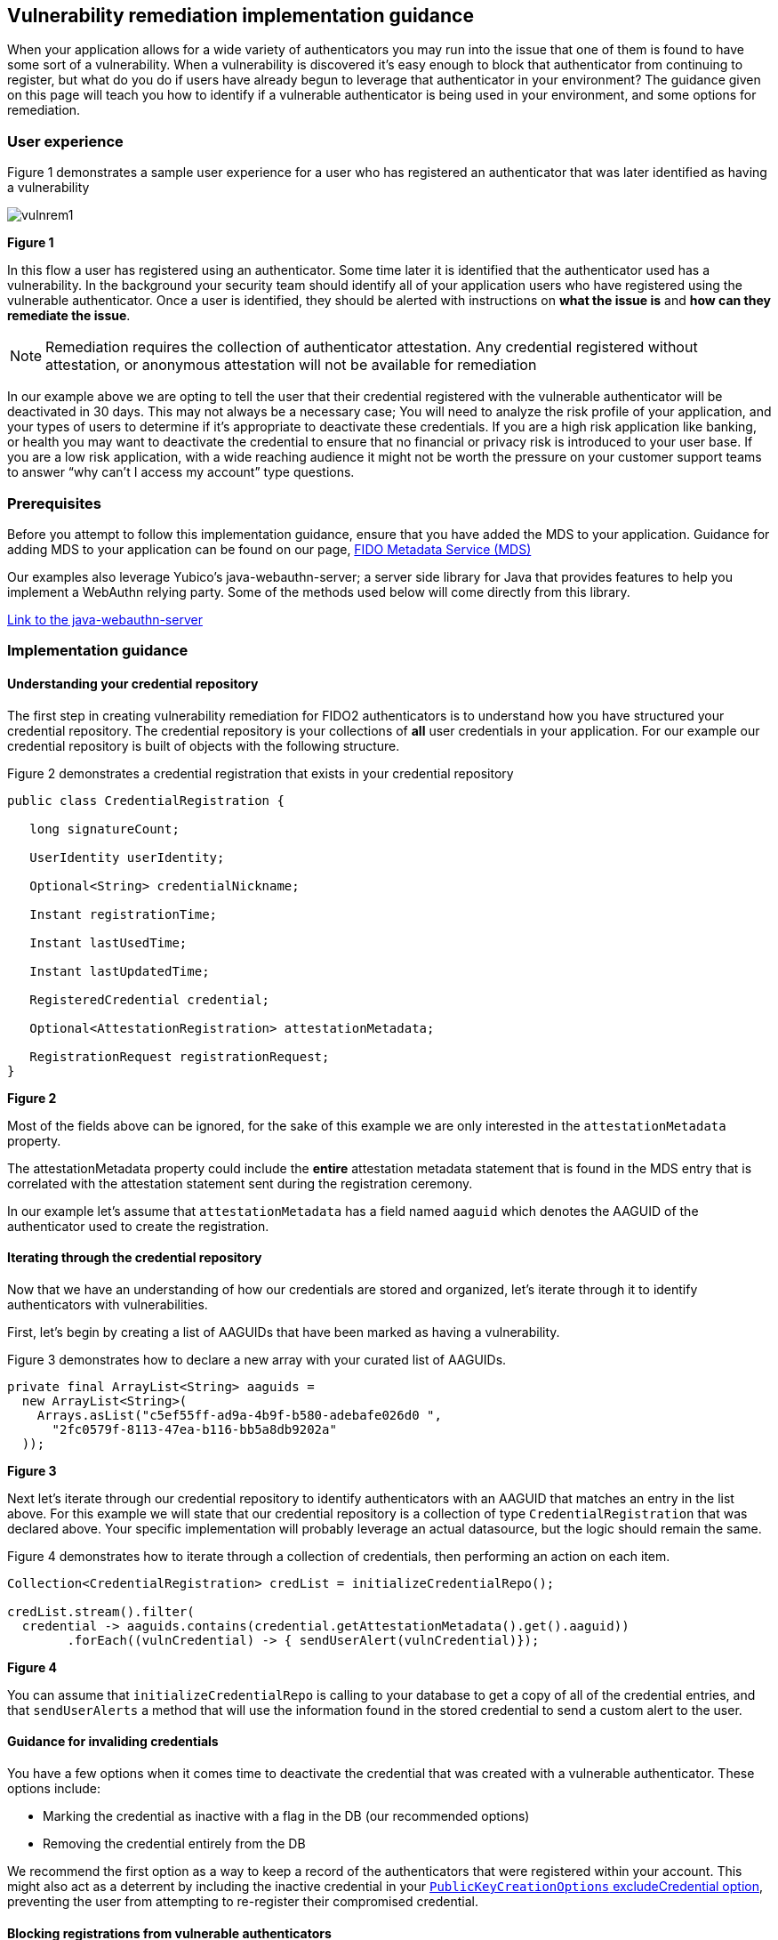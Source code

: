 == Vulnerability remediation implementation guidance

When your application allows for a wide variety of authenticators you may run into the issue that one of them is found to have some sort of a vulnerability. When a vulnerability is discovered it’s easy enough to block that authenticator from continuing to register, but what do you do if users have already begun to leverage that authenticator in your environment? The guidance given on this page will teach you how to identify if a vulnerable authenticator is being used in your environment, and some options for remediation. 

=== User experience

Figure 1 demonstrates a sample user experience for a user who has registered an authenticator that was later identified as having a vulnerability

image::../images/vulnrem1.jpg[]
**Figure 1**

In this flow a user has registered using an authenticator. Some time later it is identified that the authenticator used has a vulnerability. In the background your security team should identify all of your application users who have registered using the vulnerable authenticator. Once a user is identified, they should be alerted with instructions on **what the issue is** and **how can they remediate the issue**. 

[NOTE]
====
Remediation requires the collection of authenticator attestation. Any credential registered without attestation, or anonymous attestation will not be available for remediation
====

In our example above we are opting to tell the user that their credential registered with the vulnerable authenticator will be deactivated in 30 days. This may not always be a necessary case; You will need to analyze the risk profile of your application, and your types of users to determine if it’s appropriate to deactivate these credentials. If you are a high risk application like banking, or health you may want to deactivate the credential to ensure that no financial or privacy risk is introduced to your user base. If you are a low risk application, with a wide reaching audience it might not be worth the pressure on your customer support teams to answer “why can’t I access my account” type questions. 

=== Prerequisites
Before you attempt to follow this implementation guidance, ensure that you have added the MDS to your application. Guidance for adding MDS to your application can be found on our page, link:/WebAuthn/Concepts/FIDO_Metadata_Service_(MDS).html[FIDO Metadata Service (MDS)]

Our examples also leverage Yubico’s java-webauthn-server; a server side library for Java that provides features to help you implement a WebAuthn relying party. Some of the methods used below will come directly from this library.

link:https://github.com/Yubico/java-webauthn-server[Link to the java-webauthn-server]

=== Implementation guidance

==== Understanding your credential repository

The first step in creating vulnerability remediation for FIDO2 authenticators is to understand how you have structured your credential repository. The credential repository is your collections of **all** user credentials in your application. For our example our credential repository is built of objects with the following structure.

Figure 2 demonstrates a credential registration that exists in your credential repository

[role="dark"]
--
[source,java]
----
public class CredentialRegistration {
 
   long signatureCount;
 
   UserIdentity userIdentity;
 
   Optional<String> credentialNickname;
 
   Instant registrationTime;
 
   Instant lastUsedTime;
 
   Instant lastUpdatedTime;
 
   RegisteredCredential credential;
 
   Optional<AttestationRegistration> attestationMetadata;
 
   RegistrationRequest registrationRequest;
}
----
--
**Figure 2**

Most of the fields above can be ignored, for the sake of this example we are only interested in the `attestationMetadata` property.

The attestationMetadata property could include the **entire** attestation metadata statement that is found in the MDS entry that is correlated with the attestation statement sent during the registration ceremony. 

In our example let’s assume that `attestationMetadata` has a field named `aaguid` which denotes the AAGUID of the authenticator used to create the registration. 

==== Iterating through the credential repository

Now that we have an understanding of how our credentials are stored and organized, let’s iterate through it to identify authenticators with vulnerabilities. 

First, let’s begin by creating a list of AAGUIDs that have been marked as having a vulnerability.

Figure 3 demonstrates how to declare a new array with your curated list of AAGUIDs.

[role="dark"]
--
[source,java]
----
private final ArrayList<String> aaguids = 
  new ArrayList<String>(
    Arrays.asList("c5ef55ff-ad9a-4b9f-b580-adebafe026d0 ", 
      "2fc0579f-8113-47ea-b116-bb5a8db9202a"
  ));
----
--
**Figure 3**

Next let’s iterate through our credential repository to identify authenticators with an AAGUID that matches an entry in the list above. For this example we will state that our credential repository is a collection of type `CredentialRegistration` that was declared above. Your specific implementation will probably leverage an actual datasource, but the logic should remain the same.

Figure 4 demonstrates how to iterate through a collection of credentials, then performing an action on each item.

[role="dark"]
--
[source,java]
----
Collection<CredentialRegistration> credList = initializeCredentialRepo();
 
credList.stream().filter(
  credential -> aaguids.contains(credential.getAttestationMetadata().get().aaguid))
        .forEach((vulnCredential) -> { sendUserAlert(vulnCredential)});
----
--
**Figure 4**

You can assume that `initializeCredentialRepo` is calling to your database to get a copy of all of the credential entries, and that `sendUserAlerts` a method that will use the information found in the stored credential to send a custom alert to the user. 

==== Guidance for invaliding credentials

You have a few options when it comes time to deactivate the credential that was created with a vulnerable authenticator. These options include:

* Marking the credential as inactive with a flag in the DB (our recommended options)
* Removing the credential entirely from the DB

We recommend the first option as a way to keep a record of the authenticators that were registered within your account. This might also act as a deterrent by including the inactive credential in your link:https://www.w3.org/TR/webauthn-2/#dom-publickeycredentialcreationoptions-excludecredentials[`PublicKeyCreationOptions` excludeCredential option], preventing the user from attempting to re-register their compromised credential. 

==== Blocking registrations from vulnerable authenticators

In order to block registrations from specific authenticators (in our case those with vulnerabilities) you will need to implement some form of a deny list. Guidance for implementing a deny list can be found in the link below.

link:/WebAuthn/Concepts/Authenticator_Management/Implementation_Guidance/Deny_List.html[Deny list implementation guidance]

[NOTE]
====
Failure to implement a deny list in the case of vulnerability remediation will result in your users being able to re-register, or continue to register, authenticators that were marked as inactive due to a vulnerability.
====

This flow will allow you to remediate vulnerabilities in your application. Click below to return to the authenticator management guidance.

link:/WebAuthn/Concepts/Authenticator_Management/Use_Cases_and_Scenarios.html[Return to the WebAuthn Authenticator Management guide]
